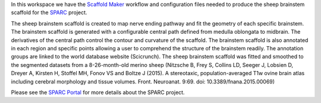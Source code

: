 In this workspace we have the `Scaffold Maker <https://github.com/ABI-Software/scaffoldmaker>`_ workflow and configuration files needed to produce the sheep brainstem scaffold for the `SPARC <https://commonfund.nih.gov/sparc>`_ project. 

.. image:: thumbnail.jpg
   :width: 50%
   :alt: Rendering of the sheep brainstem scaffold.

The sheep brainstem scaffold is created to map nerve ending pathway and fit the geometry of each specific brainstem. The brainstem scaffold is generated with a configurable central path defined from medulla oblongata to midbrain. The derivatives of the central path control the contour and curvature of the scaffold. The brainstem scaffold is also annotated in each region and specific points allowing a user to comprehend the structure of the brainstem readily. The annotation groups are linked to the world database website (Scicrunch). The sheep brainstem scaffold was fitted and smoothed to the segmented datasets from a 8-26-month-old merino sheep (Nitzsche B, Frey S, Collins LD, Seeger J, Lobsien D, Dreyer A, Kirsten H, Stoffel MH, Fonov VS and Boltze J (2015). A stereotaxic, population-averaged T1w ovine brain atlas including cerebral morphology and tissue volumes. Front. Neuroanat. 9:69. doi: 10.3389/fnana.2015.00069)

Please see the `SPARC Portal <https://sparc.science>`_ for more details about the SPARC project.
